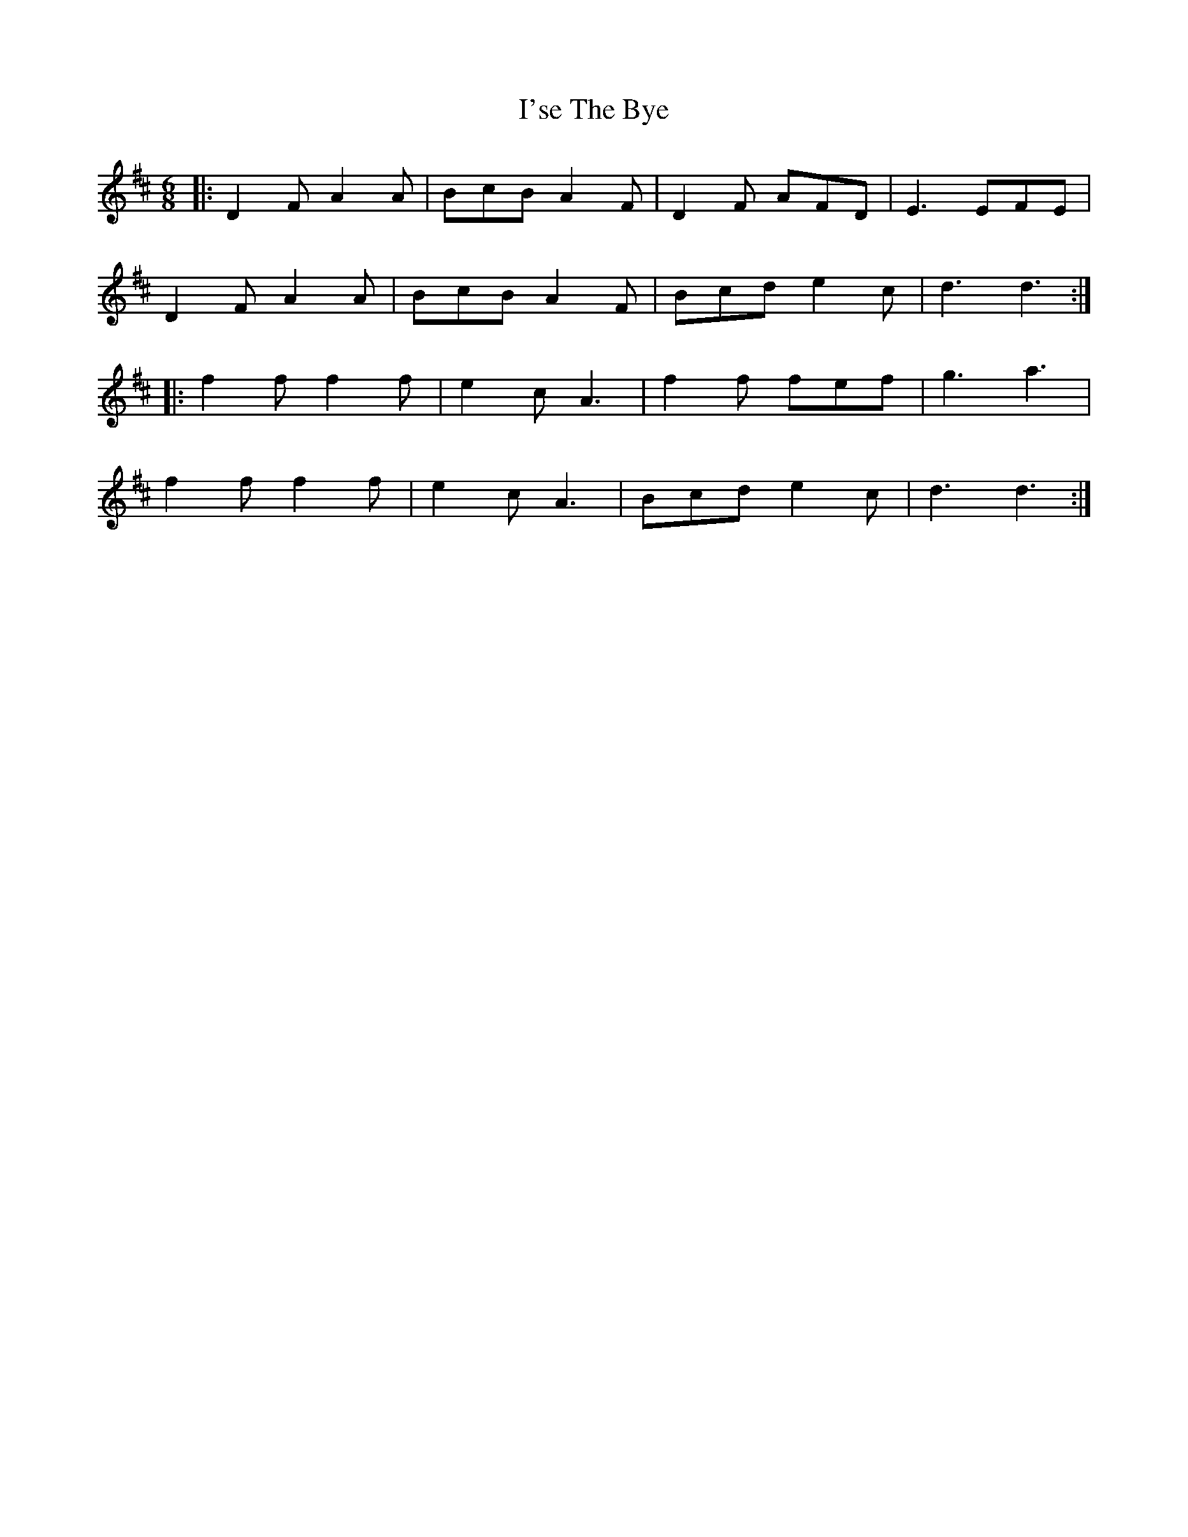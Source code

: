 X: 18707
T: I'se The Bye
R: jig
M: 6/8
K: Dmajor
|:D2F A2A|BcB A2F|D2F AFD|E3 EFE|
D2F A2A|BcB A2F|Bcd e2c|d3 d3:|
|:f2f f2f|e2c A3|f2f fef|g3 a3|
f2f f2f|e2c A3|Bcd e2c|d3 d3:|

